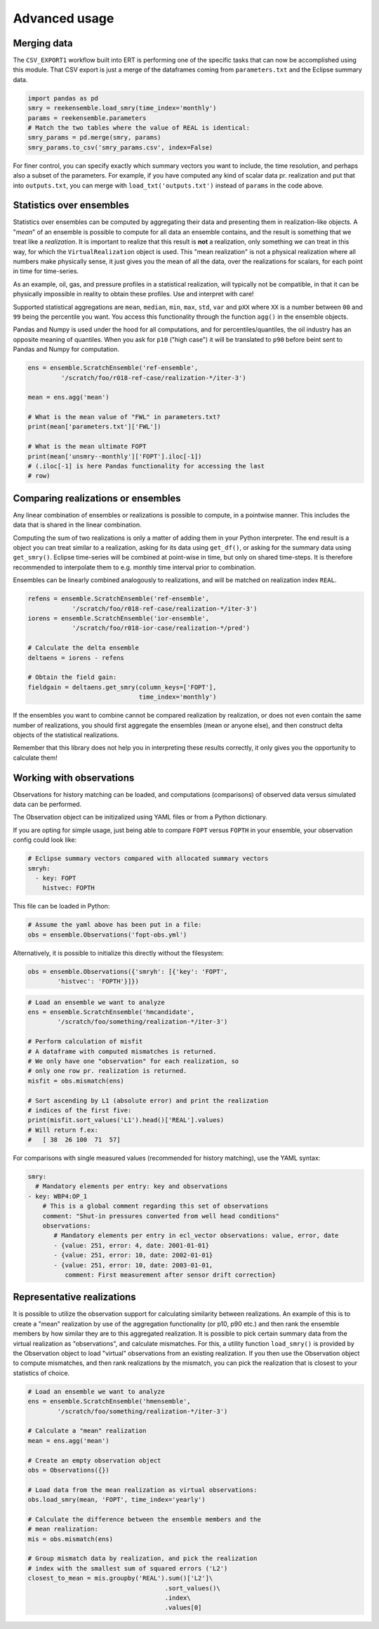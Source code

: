 Advanced usage
==============

Merging data
------------

The ``CSV_EXPORT1`` workflow built into ERT is performing one of the
specific tasks that can now be accomplished using this module. That
CSV export is just a merge of the dataframes coming from
``parameters.txt`` and the Eclipse summary data.

.. code-block:: python

    import pandas as pd
    smry = reekensemble.load_smry(time_index='monthly')
    params = reekensemble.parameters
    # Match the two tables where the value of REAL is identical:
    smry_params = pd.merge(smry, params)
    smry_params.to_csv('smry_params.csv', index=False)

For finer control, you can specify exactly which summary vectors you
want to include, the time resolution, and perhaps also a subset of the
parameters. For example, if you have computed any kind of scalar data
pr. realization and put that into ``outputs.txt``, you can merge with
``load_txt('outputs.txt')`` instead of ``params`` in the code above.


Statistics over ensembles
-------------------------

Statistics over ensembles can be computed by aggregating their data
and presenting them in realization-like objects. A "*mean*" of an
ensemble is possible to compute for all data an ensemble contains, and
the result is something that we treat like a *realization*. It is
important to realize that this result is **not** a realization, only
something we can treat in this way, for which the ``VirtualRealization``
object is used. This "mean realization" is not a physical realization
where all numbers make physically sense, it just gives you the mean of
all the data, over the realizations for scalars, for each point in
time for time-series.

As an example, oil, gas, and pressure profiles in a statistical
realization, will typically not be compatible, in that it can be
physically impossible in reality to obtain these profiles. Use
and interpret with care!

Supported statistical aggregations are ``mean``, ``median``, ``min``,
``max``, ``std``, ``var`` and ``pXX`` where ``XX`` is a number between
``00`` and ``99`` being the percentile you want. You access this
functionality through the function ``agg()`` in the ensemble objects.

Pandas and Numpy is used under the hood for all computations, and for
percentiles/quantiles, the oil industry has an opposite meaning of
quantiles. When you ask for ``p10`` ("high case") it will be translated
to ``p90`` before beint sent to Pandas and Numpy for computation.

.. code-block:: python

    ens = ensemble.ScratchEnsemble('ref-ensemble',
             '/scratch/foo/r018-ref-case/realization-*/iter-3')

    mean = ens.agg('mean')

    # What is the mean value of "FWL" in parameters.txt?
    print(mean['parameters.txt']['FWL'])

    # What is the mean ultimate FOPT
    print(mean['unsmry--monthly']['FOPT'].iloc[-1])
    # (.iloc[-1] is here Pandas functionality for accessing the last
    # row)
  

Comparing realizations or ensembles
-----------------------------------

Any linear combination of ensembles or realizations is possible to
compute, in a pointwise manner. This includes the data that is shared
in the linear combination.

Computing the sum of two realizations is only a matter of adding them
in your Python interpreter. The end result is a object you can treat
similar to a realization, asking for its data using ``get_df()``, or
asking for the summary data using ``get_smry()``. Eclipse time-series
will be combined at point-wise in time, but only on shared
time-steps. It is therefore recommended to interpolate them to
e.g. monthly time interval prior to combination.

Ensembles can be linearly combined analogously to realizations, and
will be matched on realization index ``REAL``. 

.. code-block:: python

    refens = ensemble.ScratchEnsemble('ref-ensemble',
                '/scratch/foo/r018-ref-case/realization-*/iter-3')
    iorens = ensemble.ScratchEnsemble('ior-ensemble',
                '/scratch/foo/r018-ior-case/realization-*/pred')

    # Calculate the delta ensemble
    deltaens = iorens - refens

    # Obtain the field gain:
    fieldgain = deltaens.get_smry(column_keys=['FOPT'],
                                  time_index='monthly')

If the ensembles you want to combine cannot be compared realization by
realization, or does not even contain the same number of realizations,
you should first aggregate the ensembles (mean or anyone else), and
then construct delta objects of the statistical realizations.

Remember that this library does not help you in interpreting these
results correctly, it only gives you the opportunity to calculate them!


Working with observations
-------------------------

Observations for history matching can be loaded, and computations
(comparisons) of observed data versus simulated data can be performed.

The Observation object can be initizalized using YAML files or from
a Python dictionary.

If you are opting for simple usage, just being able to compare ``FOPT``
versus ``FOPTH`` in your ensemble, your observation config could look
like:

.. code-block:: yaml

    # Eclipse summary vectors compared with allocated summary vectors
    smryh:
      - key: FOPT
        histvec: FOPTH

This file can be loaded in Python:

.. code-block:: python

    # Assume the yaml above has been put in a file:
    obs = ensemble.Observations('fopt-obs.yml')

Alternatively, it is possible to initialize this directly without the filesystem:

.. code-block:: python

    obs = ensemble.Observations({'smryh': [{'key': 'FOPT',
            'histvec': 'FOPTH'}]})


.. code-block:: python

    # Load an ensemble we want to analyze
    ens = ensemble.ScratchEnsemble('hmcandidate',
            '/scratch/foo/something/realization-*/iter-3')

    # Perform calculation of misfit
    # A dataframe with computed mismatches is returned.
    # We only have one "observation" for each realization, so
    # only one row pr. realization is returned.
    misfit = obs.mismatch(ens)

    # Sort ascending by L1 (absolute error) and print the realization
    # indices of the first five:
    print(misfit.sort_values('L1').head()['REAL'].values)
    # Will return f.ex:
    #   [ 38  26 100  71  57]


For comparisons with single measured values (recommended for history
matching), use the YAML syntax:

.. code-block:: yaml
                
    smry:
      # Mandatory elements per entry: key and observations
    - key: WBP4:OP_1
        # This is a global comment regarding this set of observations
        comment: "Shut-in pressures converted from well head conditions"
        observations:
           # Mandatory elements per entry in ecl_vector observations: value, error, date
           - {value: 251, error: 4, date: 2001-01-01}
           - {value: 251, error: 10, date: 2002-01-01}
           - {value: 251, error: 10, date: 2003-01-01,
              comment: First measurement after sensor drift correction}


Representative realizations
---------------------------

It is possible to utilize the observation support for calculating
similarity between realizations. An example of this is to create a
"mean" realization by use of the aggregation functionality (or p10,
p90 etc.) and then rank the ensemble members by how similar they are
to this aggregated realization. It is possible to pick certain summary
data from the virtual realization as "observations", and calculate
mismatches. For this, a utility function ``load_smry()`` is provided
by the Observation object to load "virtual" observations from an
existing realization. If you then use the Observation object to
compute mismatches, and then rank realizations by the mismatch, you
can pick the realization that is closest to your statistics of choice.

.. code-block:: python

    # Load an ensemble we want to analyze
    ens = ensemble.ScratchEnsemble('hmensemble',
            '/scratch/foo/something/realization-*/iter-3')

    # Calculate a "mean" realization
    mean = ens.agg('mean')

    # Create an empty observation object
    obs = Observations({})

    # Load data from the mean realization as virtual observations:
    obs.load_smry(mean, 'FOPT', time_index='yearly')

    # Calculate the difference between the ensemble members and the
    # mean realization:
    mis = obs.mismatch(ens)

    # Group mismatch data by realization, and pick the realization
    # index with the smallest sum of squared errors ('L2')
    closest_to_mean = mis.groupby('REAL').sum()['L2']\
                                         .sort_values()\
                                         .index\
                                         .values[0]
